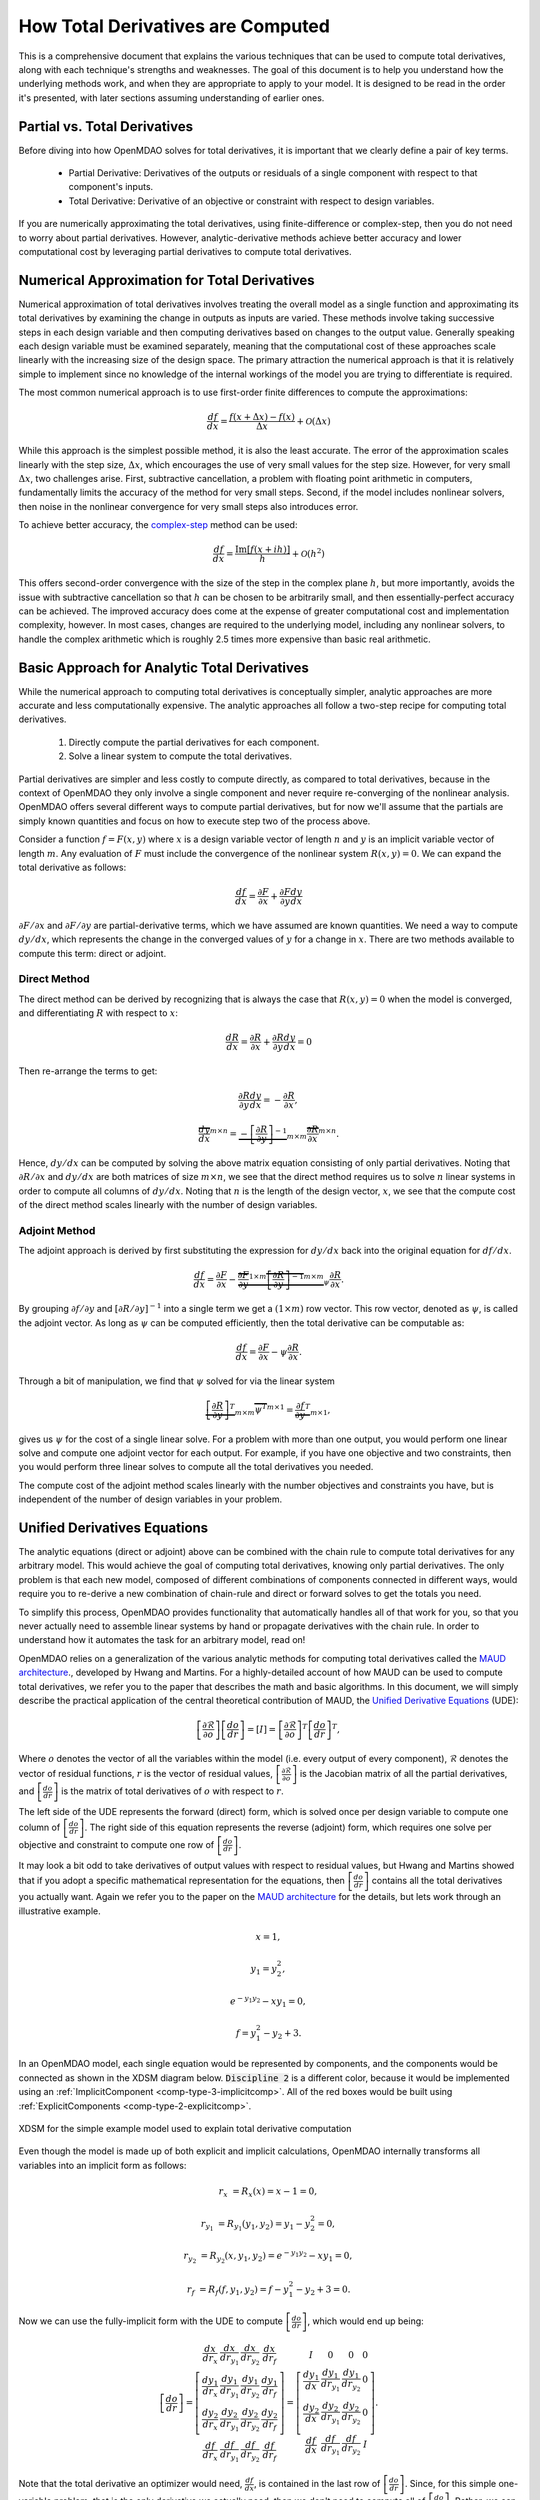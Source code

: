 .. _theory_total_derivatives:

**********************************
How Total Derivatives are Computed
**********************************

This is a comprehensive document that explains the various techniques that can be used to compute total derivatives, along with each technique's strengths and weaknesses.
The goal of this document is to help you understand how the underlying methods work, and when they are appropriate to apply to your model.
It is designed to be read in the order it's presented, with later sections assuming understanding of earlier ones.


Partial vs. Total Derivatives
-----------------------------
Before diving into how OpenMDAO solves for total derivatives, it is important that we clearly define a pair of key terms.

    * Partial Derivative: Derivatives of the outputs or residuals of a single component with respect to that component's inputs.
    * Total Derivative: Derivative of an objective or constraint with respect to design variables.

If you are numerically approximating the total derivatives, using finite-difference or complex-step, then you do not need to worry about partial derivatives.
However, analytic-derivative methods achieve better accuracy and lower computational cost by leveraging partial derivatives to compute total derivatives.

Numerical Approximation for Total Derivatives
---------------------------------------------

Numerical approximation of total derivatives involves treating the overall model as a single function and approximating its total derivatives by examining the change in outputs as inputs are varied.
These methods involve taking successive steps in each design variable and then computing derivatives based on changes to the output value.
Generally speaking each design variable must be examined separately, meaning that the computational cost of these approaches scale linearly with the increasing size of the design space.
The primary attraction the numerical approach is that it is relatively simple to implement since no knowledge of the internal workings of the model you are trying to differentiate is required.

The most common numerical approach is to use first-order finite differences to compute the approximations:

.. math::

    \frac{d f}{d x} = \frac{f(x+\Delta x) - f(x)}{\Delta x} + \mathcal{O}(\Delta x)

While this approach is the simplest possible method, it is also the least accurate.
The error of the approximation scales linearly with the step size, :math:`\Delta x`, which encourages the use of very small values for the step size.
However, for very small :math:`\Delta x`, two challenges arise.
First, subtractive cancellation, a problem with floating point arithmetic in computers, fundamentally limits the accuracy of the method for very small steps.
Second, if the model includes nonlinear solvers, then noise in the nonlinear convergence for very small steps also introduces error.

To achieve better accuracy, the `complex-step <http://mdolab.engin.umich.edu/content/complex-step-derivative-approximation-0>`_ method can be used:

.. math::

    \frac{d f}{d x} = \frac{\text{Im}[f(x+ i h)]}{h} + \mathcal{O}(h^2)

This offers second-order convergence with the size of the step in the complex plane :math:`h`, but more importantly, avoids the issue with subtractive cancellation so that :math:`h` can be chosen to be arbitrarily small, and then essentially-perfect accuracy can be achieved.
The improved accuracy does come at the expense of greater computational cost and implementation complexity, however.
In most cases, changes are required to the underlying model, including any nonlinear solvers, to handle the complex arithmetic which is roughly 2.5 times more expensive than basic real arithmetic.


Basic Approach for Analytic Total Derivatives
---------------------------------------------

While the numerical approach to computing total derivatives is conceptually simpler, analytic approaches are more accurate and less computationally expensive.
The analytic approaches all follow a two-step recipe for computing total derivatives.

    #. Directly compute the partial derivatives for each component.
    #. Solve a linear system to compute the total derivatives.

Partial derivatives are simpler and less costly to compute directly, as compared to total derivatives, because in the context of OpenMDAO they only involve a single component and never require re-converging of the nonlinear analysis.
OpenMDAO offers several different ways to compute partial derivatives,
but for now we'll assume that the partials are simply known quantities and focus on how to execute step two of the process above.

Consider a function :math:`f=F(x,y)` where :math:`x` is a design variable vector of length :math:`n` and :math:`y` is an implicit variable vector of length :math:`m`.
Any evaluation of :math:`F` must include the convergence of the nonlinear system :math:`R(x,y)=0`.
We can expand the total derivative as follows:

.. math::
    \frac{d f}{d x} = \frac{\partial F}{\partial x} + \frac{\partial F}{\partial y}\frac{d y}{d x}


:math:`\partial F/\partial x` and :math:`\partial F/\partial y` are partial-derivative terms, which we have assumed are known quantities.
We need a way to compute :math:`d y/d x`, which represents the change in the converged values of :math:`y` for a change in :math:`x`.
There are two methods available to compute this term: direct or adjoint.

Direct Method
*************

The direct method can be derived by recognizing that is always the case that :math:`R(x,y)=0` when the model is converged, and differentiating :math:`R` with respect to :math:`x`:

.. math::
    \frac{d R}{d x} = \frac{\partial R}{\partial x} + \frac{\partial R}{\partial y}\frac{d y}{d x} = 0

Then re-arrange the terms to get:

.. math::
     \frac{\partial R}{\partial y}\frac{d y}{d x} =  - \frac{\partial R}{\partial x},

     \overbrace{\frac{d y}{d x}}^{m \times n} =  \underbrace{-\left[\frac{\partial R}{\partial y}\right]^{-1}}_{m \times m} \overbrace{\frac{\partial R}{\partial x}}^{m \times n}.

Hence, :math:`d y/d x` can be computed by solving the above matrix equation consisting of only partial derivatives.
Noting that :math:`\partial R/\partial x` and :math:`d y/d x` are both matrices of size :math:`m \times n`, we see that the direct method requires us to solve :math:`n` linear systems in order to compute all columns of :math:`d y/d x`.
Noting that :math:`n` is the length of the design vector, :math:`x`, we see that the compute cost of the direct method scales linearly with the number of design variables.


Adjoint Method
**************

The adjoint approach is derived by first substituting the expression for :math:`d y/ d x` back into the original equation for :math:`d f/d x`.

.. math::
    \frac{d f}{d x} = \frac{\partial F}{\partial x} - \underbrace{\overbrace{\frac{\partial F}{\partial y}}^{1 \times m} \overbrace{\left[\frac{\partial R}{\partial y}\right]^{-1}}^{m \times m}}_{ \psi }\frac{\partial R}{\partial x}.

By grouping :math:`\partial f/\partial y` and :math:`\left[\partial R / \partial y \right]^{-1}` into a single term we get a :math:`(1 \times m)` row vector.
This row vector, denoted as :math:`\psi`, is called the adjoint vector.
As long as :math:`\psi` can be computed efficiently, then the total derivative can be computable as:

.. math::
    \frac{d f}{d x} = \frac{\partial F}{\partial x} - \psi \frac{\partial R}{\partial x}.

Through a bit of manipulation, we find that :math:`\psi` solved for via the linear system

.. math::
    \underbrace{\left[ \frac{\partial R}{\partial y}  \right]^T}_{m \times m} \overbrace{\psi^T}^{m \times 1} =  \underbrace{\frac{\partial f}{\partial y}^T}_{m \times 1},

gives us :math:`\psi` for the cost of a single linear solve.
For a problem with more than one output, you would perform one linear solve and compute one adjoint vector for each output.
For example, if you have one objective and two constraints, then you would perform three linear solves to compute all the total derivatives you needed.

The compute cost of the adjoint method scales linearly with the number objectives and constraints you have, but is independent of the number of design variables in your problem.


Unified Derivatives Equations
-----------------------------

The analytic equations (direct or adjoint) above can be combined with the chain rule to compute total derivatives for any arbitrary model.
This would achieve the goal of computing total derivatives, knowing only partial derivatives.
The only problem is that each new model, composed of different combinations of components connected in different ways, would require you to re-derive a new combination of chain-rule and direct or forward solves to get the totals you need.

To simplify this process, OpenMDAO provides functionality that automatically handles all of that work for you, so that you never actually need to assemble linear systems by hand or propagate derivatives with the chain rule.
In order to understand how it automates the task for an arbitrary model, read on!

OpenMDAO relies on a generalization of the various analytic methods for computing total derivatives called the `MAUD architecture`_., developed by Hwang and Martins.
For a highly-detailed account of how MAUD can be used to compute total derivatives, we refer you to the paper that describes the math and basic algorithms.
In this document, we will simply describe the practical application of the central theoretical contribution of MAUD, the `Unified Derivative Equations`_ (UDE):

.. math::

    \left[\frac{\partial \mathcal{R}}{\partial o}\right] \left[\frac{do}{dr}\right] = \left[ I \right] = \left[\frac{\partial \mathcal{R}}{\partial o}\right]^T \left[\frac{do}{dr}\right]^T,

Where :math:`o` denotes the vector of all the variables within the model (i.e. every output of every component), :math:`\mathcal{R}` denotes the vector of residual functions, :math:`r` is the vector of residual values,
:math:`\left[\frac{\partial \mathcal{R}}{\partial o}\right]` is the Jacobian matrix of all the partial derivatives,
and :math:`\left[\frac{do}{dr}\right]` is the matrix of total derivatives of :math:`o` with respect to :math:`r`.

The left side of the UDE represents the forward (direct) form, which is solved once per design variable to compute one column of :math:`\left[\frac{do}{dr}\right]`.
The right side of this equation represents the reverse (adjoint) form, which requires one solve per objective and constraint to compute one row of :math:`\left[\frac{do}{dr}\right]`.

It may look a bit odd to take derivatives of output values with respect to residual values, but Hwang and Martins showed that if you adopt a specific mathematical representation for the equations, then :math:`\left[\frac{do}{dr}\right]` contains all the total derivatives you actually want.
Again we refer you to the paper on the `MAUD architecture`_ for the details, but lets work through an illustrative example.

.. math::

    x = 1,

    y_1 = y_2^2,

    e^{-y_1 y_2} - x y_1 = 0,

    f = y_1^2 - y_2 + 3.

In an OpenMDAO model, each single equation would be represented by components, and the components would be connected as shown in the XDSM diagram below.
:code:`Discipline 2` is a different color, because it would be implemented using an :ref:`ImplicitComponent <comp-type-3-implicitcomp>`.
All of the red boxes would be built using :ref:`ExplicitComponents <comp-type-2-explicitcomp>`.

.. figure:: xdsm/simple_example_xdsm.png
    :align: center
    :width: 75%

    XDSM for the simple example model used to explain total derivative computation

Even though the model is made up of both explicit and implicit calculations, OpenMDAO internally transforms all variables into an implicit form as follows:

.. math::

    r_{x} &= R_x(x) = x - 1 = 0,

    r_{y_1} &= R_{y_1}(y_1, y_2) = y_1-y_2^2 = 0,

    r_{y_2} &= R_{y_2}(x, y_1, y_2) = e^{-y_1 y_2} - x y_1 = 0,

    r_{f} &= R_{f}(f, y_1, y_2) = f - y_1^2 - y_2 + 3 = 0.


Now we can use the fully-implicit form with the UDE to compute :math:`\left[\frac{do}{dr}\right]`, which would end up being:

.. math::

    \left[ \frac{do}{dr}\right] =
    \left[ \begin{array}{cccc}\frac{d x}{d r_{x}} &  \frac{d x}{d r_{y_1}} & \frac{d x}{d r_{y_2}} & \frac{d x}{d r_{f}} \\
                              \frac{d y_1}{d r_{x}} &  \frac{d y_1}{d r_{y_1}} & \frac{d y_1}{d r_{y_2}} & \frac{d y_1}{d r_{f}} \\
                              \frac{d y_2}{d r_{x}} &  \frac{d y_2}{d r_{y_1}} & \frac{d y_2}{d r_{y_2}} & \frac{d y_2}{d r_{f}} \\
                              \frac{d f}{d r_{x}} &  \frac{d f}{d r_{y_1}} & \frac{d f}{d r_{y_2}} & \frac{d f}{d r_{f}} \end{array} \right] =
    \left[ \begin{array}{ccc} I & 0 & 0 & 0\\
                              \frac{d y_1}{d x} & \frac{d y_1}{d r_{y_1}} & \frac{d y_1}{d r_{y_2}} & 0\\
                              \frac{d y_2}{d x} & \frac{d y_2}{d r_{y_1}} & \frac{d y_2}{d r_{y_2}} & 0 \\
                              \frac{d f}{d x} & \frac{d f}{d r_{y_1}} & \frac{d f}{d r_{y_2}} & I \end{array} \right].


Note that the total derivative an optimizer would need, :math:`\frac{d f}{d x}`, is contained in the last row of :math:`\left[\frac{do}{dr}\right]`.
Since, for this simple one-variable problem, that is the only derivative we actually need, then we don't need to compute all of :math:`\left[\frac{do}{dr}\right]`.
Rather, we can just compute either the first column or the first row using a single linear solve of the forward and reverse forms of the UDE, respectively.
In practice, you would never need to compute all of :math:`\left[\frac{do}{dr}\right]`, because the variable vector :math:`o` contains not just your design variables and objective and constraints, but also all of the intermediate model variables as well.
Instead, OpenMDAO will just solve for whichever rows or columns of :math:`\left[\frac{do}{dr}\right]` are needed for your particular problem based on the design variables, objectives, and constraints you declared.


.. _Unified Derivative Equations: http://mdolab.engin.umich.edu/content/review-and-unification-discrete-methods-computing-derivatives-single-and-multi-disciplinary

.. _MAUD architecture: http://mdolab.engin.umich.edu/content/computational-architecture-coupling-heterogeneous-numerical-models-and-computing-coupled


Next Steps
----------

Above, we went over the theory behind how OpenMDAO solves for total derivatives via the Unified Derivative Equations.
In the end, it all boils down to performing multiple linear solves to compute rows or columns of the total-derivative Jacobian.

In the next chapters of this theory manual, we will discuss how to structure your model to make sure that the linear solves happen efficiently, and when to apply certain advanced algorithms to dramatically reduce compute cost for derivatives.


